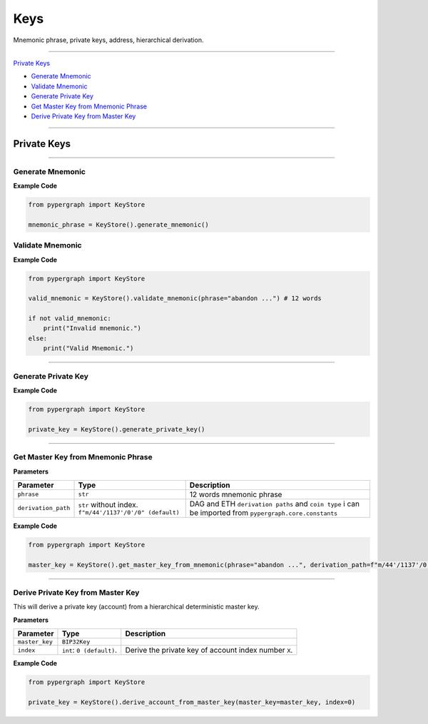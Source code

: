 Keys
====

Mnemonic phrase, private keys, address, hierarchical derivation.

-----

`Private Keys`_

* `Generate Mnemonic`_

* `Validate Mnemonic`_

* `Generate Private Key`_

* `Get Master Key from Mnemonic Phrase`_

* `Derive Private Key from Master Key`_

-----

Private Keys
^^^^^^^^^^^^

-----

Generate Mnemonic
-----------------

**Example Code**

.. code-block:: python

    from pypergraph import KeyStore

    mnemonic_phrase = KeyStore().generate_mnemonic()

Validate Mnemonic
-----------------

**Example Code**

.. code-block:: python

    from pypergraph import KeyStore

    valid_mnemonic = KeyStore().validate_mnemonic(phrase="abandon ...") # 12 words

    if not valid_mnemonic:
        print("Invalid mnemonic.")
    else:
        print("Valid Mnemonic.")

-----

Generate Private Key
--------------------

**Example Code**

.. code-block:: python

    from pypergraph import KeyStore

    private_key = KeyStore().generate_private_key()

-----

Get Master Key from Mnemonic Phrase
-----------------------------------

**Parameters**

+---------------------+----------------------------------+--------------------------------------------+
| **Parameter**       | **Type**                         | **Description**                            |
+=====================+==================================+============================================+
| ``phrase``          | ``str``                          | 12 words mnemonic phrase                   |
+---------------------+----------------------------------+--------------------------------------------+
| ``derivation_path`` | ``str`` without index.           | DAG and ETH ``derivation paths`` and       |
|                     | ``f"m/44'/1137'/0'/0" (default)``| ``coin type`` i can be imported from       |
|                     |                                  | ``pypergraph.core.constants``              |
+---------------------+----------------------------------+--------------------------------------------+

**Example Code**

.. code-block:: python

    from pypergraph import KeyStore

    master_key = KeyStore().get_master_key_from_mnemonic(phrase="abandon ...", derivation_path=f"m/44'/1137'/0'/0")

-----

Derive Private Key from Master Key
----------------------------------

This will derive a private key (account) from a hierarchical deterministic master key.

**Parameters**

+-----------------------+---------------------------+---------------------------------------------------------------+
| **Parameter**         | **Type**                  | **Description**                                               |
+=======================+===========================+===============================================================+
| ``master_key``        | ``BIP32Key``              |                                                               |
+-----------------------+---------------------------+---------------------------------------------------------------+
| ``index``             | ``int``: ``0 (default)``. | Derive the private key of account index number ``X``.         |
+-----------------------+---------------------------+---------------------------------------------------------------+

**Example Code**

.. code-block:: python

    from pypergraph import KeyStore

    private_key = KeyStore().derive_account_from_master_key(master_key=master_key, index=0)

